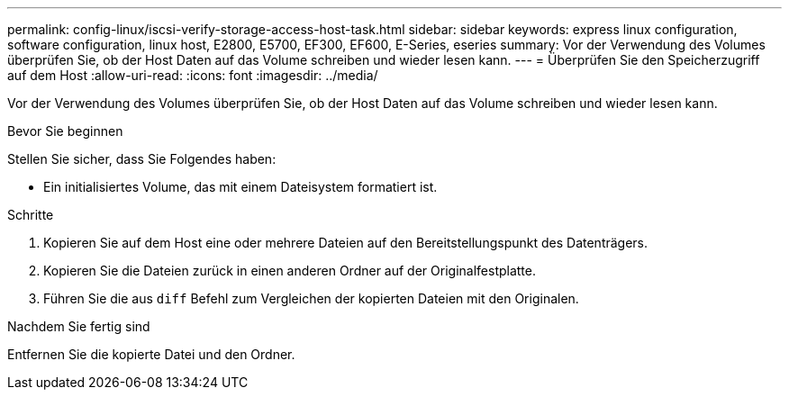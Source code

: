 ---
permalink: config-linux/iscsi-verify-storage-access-host-task.html 
sidebar: sidebar 
keywords: express linux configuration, software configuration, linux host, E2800, E5700, EF300, EF600, E-Series, eseries 
summary: Vor der Verwendung des Volumes überprüfen Sie, ob der Host Daten auf das Volume schreiben und wieder lesen kann. 
---
= Überprüfen Sie den Speicherzugriff auf dem Host
:allow-uri-read: 
:icons: font
:imagesdir: ../media/


[role="lead"]
Vor der Verwendung des Volumes überprüfen Sie, ob der Host Daten auf das Volume schreiben und wieder lesen kann.

.Bevor Sie beginnen
Stellen Sie sicher, dass Sie Folgendes haben:

* Ein initialisiertes Volume, das mit einem Dateisystem formatiert ist.


.Schritte
. Kopieren Sie auf dem Host eine oder mehrere Dateien auf den Bereitstellungspunkt des Datenträgers.
. Kopieren Sie die Dateien zurück in einen anderen Ordner auf der Originalfestplatte.
. Führen Sie die aus `diff` Befehl zum Vergleichen der kopierten Dateien mit den Originalen.


.Nachdem Sie fertig sind
Entfernen Sie die kopierte Datei und den Ordner.
